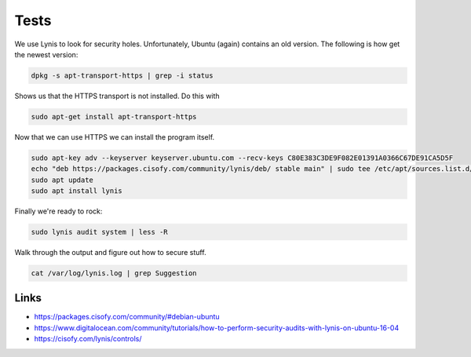 Tests
=====

We use Lynis to look for security holes. Unfortunately, Ubuntu (again) contains
an old version. The following is how get the newest version:

.. code:: bash

        dpkg -s apt-transport-https | grep -i status

Shows us that the HTTPS transport is not installed. Do this with

.. code:: bash

        sudo apt-get install apt-transport-https

Now that we can use HTTPS we can install the program itself.

.. code:: bash

        sudo apt-key adv --keyserver keyserver.ubuntu.com --recv-keys C80E383C3DE9F082E01391A0366C67DE91CA5D5F
        echo "deb https://packages.cisofy.com/community/lynis/deb/ stable main" | sudo tee /etc/apt/sources.list.d/cisofy-lynis.list
        sudo apt update
        sudo apt install lynis

Finally we're ready to rock:

.. code:: bash

        sudo lynis audit system | less -R

Walk through the output and figure out how to secure stuff.

.. code:: bash

        cat /var/log/lynis.log | grep Suggestion

Links
-----

* https://packages.cisofy.com/community/#debian-ubuntu
* https://www.digitalocean.com/community/tutorials/how-to-perform-security-audits-with-lynis-on-ubuntu-16-04
* https://cisofy.com/lynis/controls/
